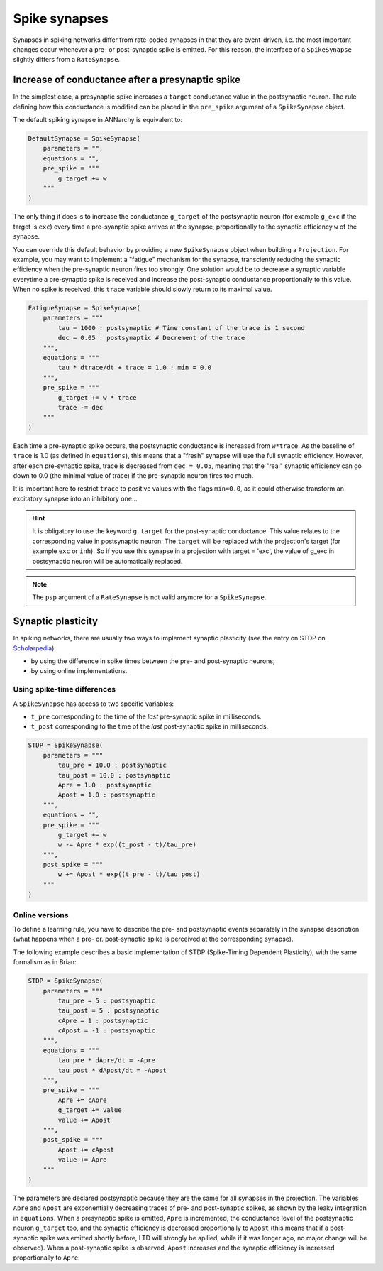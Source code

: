 ***********************************
Spike synapses
***********************************

Synapses in spiking networks differ from rate-coded synapses in that they are event-driven, i.e. the most important changes occur whenever a pre- or post-synaptic spike is emitted. For this reason, the interface of a ``SpikeSynapse`` slightly differs from a ``RateSynapse``.
   
Increase of conductance after a presynaptic spike
==================================================

In the simplest case, a presynaptic spike increases a ``target`` conductance value in the postsynaptic neuron. The rule defining how this conductance is modified can be placed in the ``pre_spike`` argument of a ``SpikeSynapse`` object.

The default spiking synapse in ANNarchy is equivalent to:

.. code-block:: python

    DefaultSynapse = SpikeSynapse(
        parameters = "",
        equations = "",
        pre_spike = """
            g_target += w
        """     
    ) 

The only thing it does is to increase the conductance ``g_target`` of the postsynaptic neuron (for example ``g_exc`` if the target is ``exc``) every time a pre-syanptic spike arrives at the synapse, proportionally to the synaptic efficiency ``w`` of the synapse. 

You can override this default behavior by providing a new ``SpikeSynapse`` object when building a ``Projection``. For example, you may want to implement a "fatigue" mechanism for the synapse, transciently reducing the synaptic efficiency when the pre-synaptic neuron fires too strongly. One solution would be to decrease a synaptic variable everytime a pre-synaptic spike  is received and increase the post-synaptic conductance proportionally to this value. When no spike is received, this ``trace`` variable should slowly return to its maximal value.

.. code-block:: python

    FatigueSynapse = SpikeSynapse(
        parameters = """
            tau = 1000 : postsynaptic # Time constant of the trace is 1 second
            dec = 0.05 : postsynaptic # Decrement of the trace
        """,
        equations = """
            tau * dtrace/dt + trace = 1.0 : min = 0.0
        """,
        pre_spike = """
            g_target += w * trace
            trace -= dec
        """     
    ) 
   
Each time a pre-synaptic spike occurs, the postsynaptic conductance is increased from ``w*trace``. As the baseline of ``trace`` is 1.0 (as defined in ``equations``), this means that a "fresh" synapse will use the full synaptic efficiency. However, after each pre-synaptic spike, trace is decreased from ``dec = 0.05``, meaning that the "real" synaptic efficiency can go down to 0.0 (the minimal value of trace) if the pre-synaptic neuron fires too much.

It is important here to restrict ``trace`` to positive values with the flags ``min=0.0``, as it could otherwise transform an excitatory synapse into an inhibitory one...

.. hint:: 

    It is obligatory to use the keyword ``g_target`` for the post-synaptic conductance. This value relates to the corresponding value in postsynaptic neuron: The ``target`` will be replaced with the projection's target (for example ``exc`` or ``inh``). So if you use this synapse in a projection with target = 'exc', the value of g_exc in postsynaptic neuron will be automatically replaced. 

.. note::

    The ``psp`` argument of a ``RateSynapse`` is not valid anymore for a ``SpikeSynapse``.

Synaptic plasticity
==========================

In spiking networks, there are usually two ways to implement synaptic plasticity (see the entry on STDP on `Scholarpedia <http://www.scholarpedia.org/article/Spike-timing_dependent_plasticity>`_):

* by using the difference in spike times between the pre- and post-synaptic neurons;
* by using online implementations.
  
.. Although the second approach should be preferred as it fits better the ANNarchy underlying structure and allows for efficient parallelization, both approaches are possible.

Using spike-time differences
-----------------------------

A ``SpikeSynapse`` has access to two specific variables:

* ``t_pre`` corresponding to the time of the *last* pre-synaptic spike in milliseconds.

* ``t_post`` corresponding to the time of the *last* post-synaptic spike in milliseconds.

.. code-block:: python

    STDP = SpikeSynapse(
        parameters = """
            tau_pre = 10.0 : postsynaptic
            tau_post = 10.0 : postsynaptic
            Apre = 1.0 : postsynaptic
            Apost = 1.0 : postsynaptic
        """,
        equations = "",
        pre_spike = """
            g_target += w
            w -= Apre * exp((t_post - t)/tau_pre)
        """,                  
        post_spike = """
            w += Apost * exp((t_pre - t)/tau_post)
        """      
    ) 



Online versions
---------------

To define a learning rule, you have to describe the pre- and postsynaptic events separately in the synapse description (what happens when a pre- or. post-synaptic spike is perceived at the corresponding synapse). 



The following example describes a basic implementation of STDP (Spike-Timing Dependent Plasticity), with the same formalism as in Brian:

.. code-block:: python

    STDP = SpikeSynapse(
        parameters = """
            tau_pre = 5 : postsynaptic
            tau_post = 5 : postsynaptic
            cApre = 1 : postsynaptic
            cApost = -1 : postsynaptic
        """,
        equations = """
            tau_pre * dApre/dt = -Apre
            tau_post * dApost/dt = -Apost
        """,
        pre_spike = """
            Apre += cApre
            g_target += value
            value += Apost
        """,                  
        post_spike = """
            Apost += cApost
            value += Apre
        """      
    ) 
    
The parameters are declared postsynaptic because they are the same for all synapses in the projection. The variables ``Apre`` and ``Apost`` are exponentially decreasing traces of pre- and post-synaptic spikes, as shown by the leaky integration in ``equations``. When a presynaptic spike is emitted, ``Apre`` is incremented, the conductance level of the postsynaptic neuron ``g_target`` too, and the synaptic efficiency is decreased proportionally to ``Apost`` (this means that if a post-synaptic spike was emitted shortly before, LTD will strongly be apllied, while if it was longer ago, no major change will be observed). When a post-synaptic spike is observed, ``Apost`` increases and the synaptic efficiency is increased proportionally to ``Apre``. 

